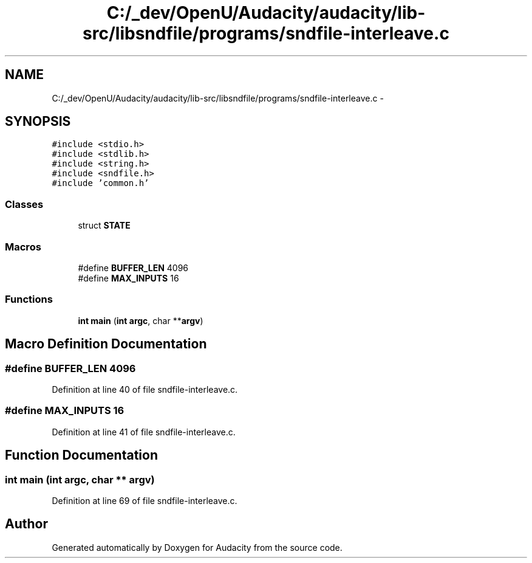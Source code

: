 .TH "C:/_dev/OpenU/Audacity/audacity/lib-src/libsndfile/programs/sndfile-interleave.c" 3 "Thu Apr 28 2016" "Audacity" \" -*- nroff -*-
.ad l
.nh
.SH NAME
C:/_dev/OpenU/Audacity/audacity/lib-src/libsndfile/programs/sndfile-interleave.c \- 
.SH SYNOPSIS
.br
.PP
\fC#include <stdio\&.h>\fP
.br
\fC#include <stdlib\&.h>\fP
.br
\fC#include <string\&.h>\fP
.br
\fC#include <sndfile\&.h>\fP
.br
\fC#include 'common\&.h'\fP
.br

.SS "Classes"

.in +1c
.ti -1c
.RI "struct \fBSTATE\fP"
.br
.in -1c
.SS "Macros"

.in +1c
.ti -1c
.RI "#define \fBBUFFER_LEN\fP   4096"
.br
.ti -1c
.RI "#define \fBMAX_INPUTS\fP   16"
.br
.in -1c
.SS "Functions"

.in +1c
.ti -1c
.RI "\fBint\fP \fBmain\fP (\fBint\fP \fBargc\fP, char **\fBargv\fP)"
.br
.in -1c
.SH "Macro Definition Documentation"
.PP 
.SS "#define BUFFER_LEN   4096"

.PP
Definition at line 40 of file sndfile\-interleave\&.c\&.
.SS "#define MAX_INPUTS   16"

.PP
Definition at line 41 of file sndfile\-interleave\&.c\&.
.SH "Function Documentation"
.PP 
.SS "\fBint\fP main (\fBint\fP argc, char ** argv)"

.PP
Definition at line 69 of file sndfile\-interleave\&.c\&.
.SH "Author"
.PP 
Generated automatically by Doxygen for Audacity from the source code\&.
